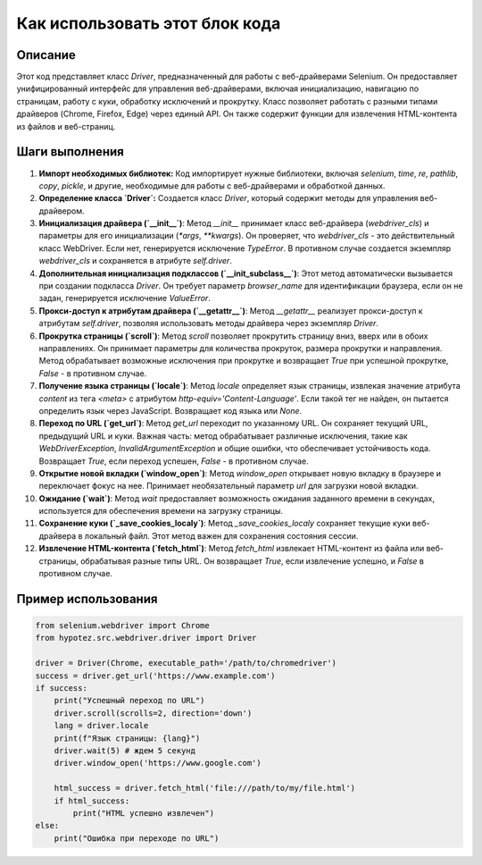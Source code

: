 Как использовать этот блок кода
=========================================================================================

Описание
-------------------------
Этот код представляет класс `Driver`, предназначенный для работы с веб-драйверами Selenium.  Он предоставляет унифицированный интерфейс для управления веб-драйверами, включая инициализацию, навигацию по страницам, работу с куки, обработку исключений и прокрутку.  Класс позволяет работать с разными типами драйверов (Chrome, Firefox, Edge) через единый API.  Он также содержит функции для извлечения HTML-контента из файлов и веб-страниц.

Шаги выполнения
-------------------------
1. **Импорт необходимых библиотек:** Код импортирует нужные библиотеки, включая `selenium`, `time`, `re`, `pathlib`, `copy`, `pickle`, и другие, необходимые для работы с веб-драйверами и обработкой данных.

2. **Определение класса `Driver`:** Создается класс `Driver`, который содержит методы для управления веб-драйвером.

3. **Инициализация драйвера (`__init__`)**: Метод `__init__` принимает класс веб-драйвера (`webdriver_cls`) и параметры для его инициализации (`*args`, `**kwargs`). Он проверяет, что `webdriver_cls` - это действительный класс WebDriver. Если нет, генерируется исключение `TypeError`. В противном случае создается экземпляр `webdriver_cls` и сохраняется в атрибуте `self.driver`.

4. **Дополнительная инициализация подклассов (`__init_subclass__`)**: Этот метод автоматически вызывается при создании подкласса `Driver`. Он требует параметр `browser_name` для идентификации браузера, если он не задан, генерируется исключение `ValueError`.

5. **Прокси-доступ к атрибутам драйвера (`__getattr__`)**: Метод `__getattr__` реализует прокси-доступ к атрибутам `self.driver`, позволяя использовать методы драйвера через экземпляр `Driver`.

6. **Прокрутка страницы (`scroll`)**: Метод `scroll` позволяет прокрутить страницу вниз, вверх или в обоих направлениях. Он принимает параметры для количества прокруток, размера прокрутки и направления. Метод обрабатывает возможные исключения при прокрутке и возвращает `True` при успешной прокрутке, `False` - в противном случае.

7. **Получение языка страницы (`locale`)**: Метод `locale` определяет язык страницы, извлекая значение атрибута `content` из тега `<meta>` с атрибутом `http-equiv='Content-Language'`. Если такой тег не найден, он пытается определить язык через JavaScript. Возвращает код языка или `None`.

8. **Переход по URL (`get_url`)**: Метод `get_url` переходит по указанному URL. Он сохраняет текущий URL, предыдущий URL и куки.  Важная часть: метод обрабатывает различные исключения, такие как `WebDriverException`, `InvalidArgumentException` и общие ошибки, что обеспечивает устойчивость кода.  Возвращает `True`, если переход успешен, `False` - в противном случае.

9. **Открытие новой вкладки (`window_open`)**: Метод `window_open` открывает новую вкладку в браузере и переключает фокус на нее. Принимает необязательный параметр `url` для загрузки новой вкладки.

10. **Ожидание (`wait`)**: Метод `wait` предоставляет возможность ожидания заданного времени в секундах, используется для обеспечения времени на загрузку страницы.

11. **Сохранение куки (`_save_cookies_localy`)**: Метод `_save_cookies_localy` сохраняет текущие куки веб-драйвера в локальный файл. Этот метод важен для сохранения состояния сессии.

12. **Извлечение HTML-контента (`fetch_html`)**: Метод `fetch_html` извлекает HTML-контент из файла или веб-страницы, обрабатывая разные типы URL. Он возвращает `True`, если извлечение успешно, и `False` в противном случае.


Пример использования
-------------------------
.. code-block:: python

    from selenium.webdriver import Chrome
    from hypotez.src.webdriver.driver import Driver

    driver = Driver(Chrome, executable_path='/path/to/chromedriver')
    success = driver.get_url('https://www.example.com')
    if success:
        print("Успешный переход по URL")
        driver.scroll(scrolls=2, direction='down')
        lang = driver.locale
        print(f"Язык страницы: {lang}")
        driver.wait(5) # ждем 5 секунд
        driver.window_open('https://www.google.com')

        html_success = driver.fetch_html('file:///path/to/my/file.html')
        if html_success:
            print("HTML успешно извлечен")
    else:
        print("Ошибка при переходе по URL")